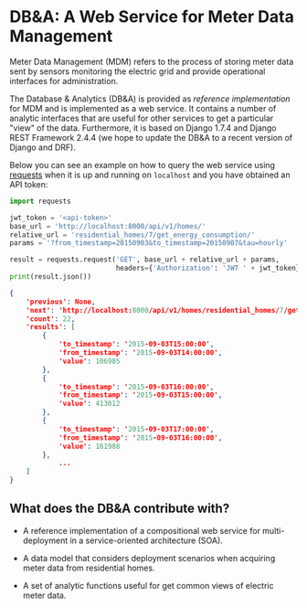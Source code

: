 #+OPTIONS: toc:nil

* DB&A: A Web Service for Meter Data Management

  Meter Data Management (MDM) refers to the process of storing meter data
  sent by sensors monitoring the electric grid and provide operational
  interfaces for administration. 

  The Database & Analytics (DB&A) is provided as /reference implementation/ for
  MDM and is implemented as a web service. It contains a number of analytic
  interfaces that are useful for other services to get a particular "view" of
  the data. Furthermore, it is based on Django 1.7.4 and Django REST Framework
  2.4.4 (we hope to update the DB&A to a recent version of Django and DRF).

  Below you can see an example on how to query the web service using [[http://docs.python-requests.org/en/latest/][requests]]
  when it is up and running on =localhost= and you have obtained an API token:
  #+BEGIN_SRC python
    import requests

    jwt_token = '<api-token>'
    base_url = 'http://localhost:8000/api/v1/homes/'
    relative_url = 'residential_homes/7/get_energy_consumption/'
    params = '?from_timestamp=20150903&to_timestamp=20150907&tau=hourly'

    result = requests.request('GET', base_url + relative_url + params,
                              headers={'Authorization': 'JWT ' + jwt_token})
    print(result.json())
  #+END_SRC

  #+BEGIN_SRC json
    {
        'previous': None,
        'next': 'http://localhost:8000/api/v1/homes/residential_homes/7/get_energy_consumption/?tau=hourly&page=2&to_timestamp=20150907&from_timestamp=20150903',
        'count': 22,
        'results': [
            {
                'to_timestamp': '2015-09-03T15:00:00',
                'from_timestamp': '2015-09-03T14:00:00',
                'value': 106985
            },
            {
                'to_timestamp': '2015-09-03T16:00:00',
                'from_timestamp': '2015-09-03T15:00:00',
                'value': 413012
            },
            {
                'to_timestamp': '2015-09-03T17:00:00',
                'from_timestamp': '2015-09-03T16:00:00',
                'value': 161988
            },
                ...
        ]
    }
  #+END_SRC
   
** What does the DB&A contribute with?
   - A reference implementation of a compositional web service for
     multi-deployment in a service-oriented architecture (SOA).

   - A data model that considers deployment scenarios when acquiring meter data
     from residential homes.

   - A set of analytic functions useful for get common views of electric meter
     data.
